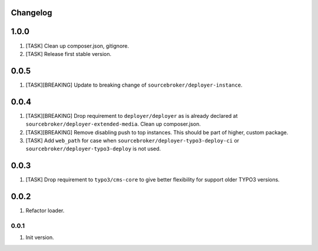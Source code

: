 
Changelog
---------

1.0.0
-----

1) [TASK] Clean up composer.json, gitignore.
2) [TASK] Release first stable version.

0.0.5
-----

1) [TASK][BREAKING] Update to breaking change of ``sourcebroker/deployer-instance``.

0.0.4
-----

1) [TASK][BREAKING] Drop requirement to ``deployer/deployer`` as is already declared at ``sourcebroker/deployer-extended-media``.
   Clean up composer.json.

2) [TASK][BREAKING] Remove disabling push to top instances. This should be part of higher, custom package.

3) [TASK] Add ``web_path`` for case when ``sourcebroker/deployer-typo3-deploy-ci`` or ``sourcebroker/deployer-typo3-deploy`` is not used.

0.0.3
-----

1) [TASK] Drop requirement to ``typo3/cms-core`` to give better flexibility for support older TYPO3 versions.

0.0.2
-----

1) Refactor loader.

0.0.1
~~~~~~

1) Init version.
